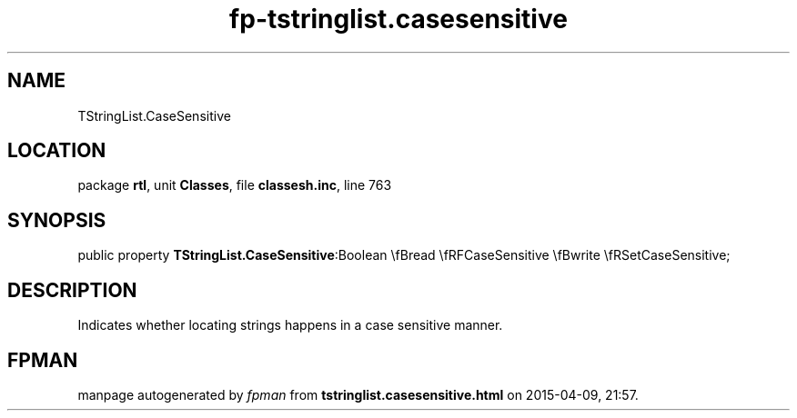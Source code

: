 .\" file autogenerated by fpman
.TH "fp-tstringlist.casesensitive" 3 "2014-03-14" "fpman" "Free Pascal Programmer's Manual"
.SH NAME
TStringList.CaseSensitive
.SH LOCATION
package \fBrtl\fR, unit \fBClasses\fR, file \fBclassesh.inc\fR, line 763
.SH SYNOPSIS
public property  \fBTStringList.CaseSensitive\fR:Boolean \\fBread \\fRFCaseSensitive \\fBwrite \\fRSetCaseSensitive;
.SH DESCRIPTION
Indicates whether locating strings happens in a case sensitive manner.


.SH FPMAN
manpage autogenerated by \fIfpman\fR from \fBtstringlist.casesensitive.html\fR on 2015-04-09, 21:57.


